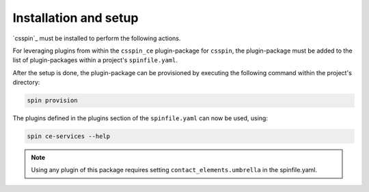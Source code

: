 .. -*- coding: utf-8 -*-
   Copyright (C) 2024 CONTACT Software GmbH
   https://www.contact-software.com/

   Licensed under the Apache License, Version 2.0 (the "License");
   you may not use this file except in compliance with the License.
   You may obtain a copy of the License at

       http://www.apache.org/licenses/LICENSE-2.0

   Unless required by applicable law or agreed to in writing, software
   distributed under the License is distributed on an "AS IS" BASIS,
   WITHOUT WARRANTIES OR CONDITIONS OF ANY KIND, either express or implied.
   See the License for the specific language governing permissions and
   limitations under the License.

======================
Installation and setup
======================

`csspin`_ must be installed to perform the following actions.

For leveraging plugins from within the ``csspin_ce`` plugin-package for
``csspin``, the plugin-package must be added to the list of plugin-packages
within a project's ``spinfile.yaml``.

.. code-block:: yaml
    :caption: Example: ``spinfile.yaml`` setup to enable the provided plugins

    plugin_packages:
        - csspin-ce
        - csspin-frontend   # required by csspin-ce
        - csspin-java       # required by csspin-ce
        - csspin-python     # required by csspin-ce
    plugins:
        - csspin_ce:
            - ce_services
            - mkinstance
            - pkgtest
    contact_elements:
        umbrella: <The umbrella to use>
    python:
        version: '3.11.9'
        index_url: <URL to package server to retrieve CE wheels from>
    node:
        version: '18.17.1'

After the setup is done, the plugin-package can be provisioned by executing the
following command within the project's directory:

.. code-block:: console

    spin provision

The plugins defined in the plugins section of the ``spinfile.yaml`` can now be
used, using:

.. code-block:: console

    spin ce-services --help

.. note:: Using any plugin of this package requires setting ``contact_elements.umbrella`` in the spinfile.yaml.
